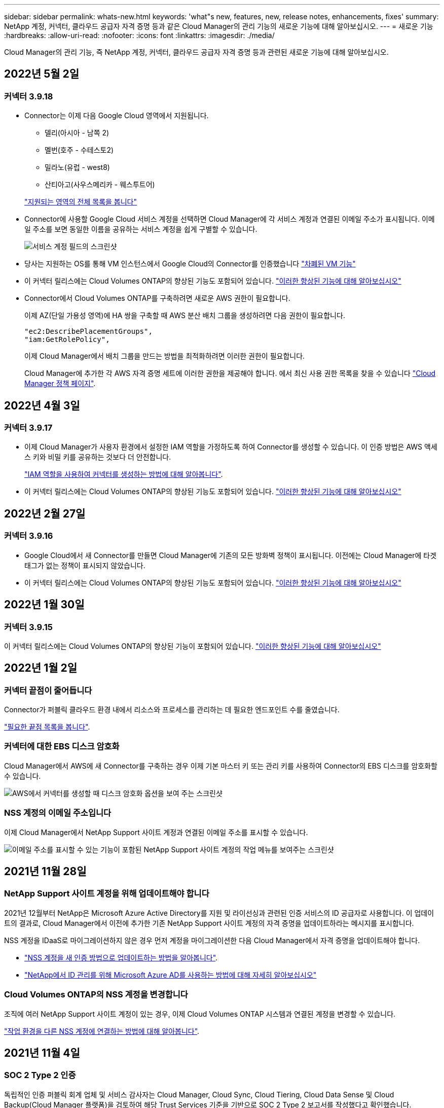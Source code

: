 ---
sidebar: sidebar 
permalink: whats-new.html 
keywords: 'what"s new, features, new, release notes, enhancements, fixes' 
summary: NetApp 계정, 커넥터, 클라우드 공급자 자격 증명 등과 같은 Cloud Manager의 관리 기능의 새로운 기능에 대해 알아보십시오. 
---
= 새로운 기능
:hardbreaks:
:allow-uri-read: 
:nofooter: 
:icons: font
:linkattrs: 
:imagesdir: ./media/


[role="lead"]
Cloud Manager의 관리 기능, 즉 NetApp 계정, 커넥터, 클라우드 공급자 자격 증명 등과 관련된 새로운 기능에 대해 알아보십시오.



== 2022년 5월 2일



=== 커넥터 3.9.18

* Connector는 이제 다음 Google Cloud 영역에서 지원됩니다.
+
** 델리(아시아 - 남쪽 2)
** 멜번(호주 - 수테스토2)
** 밀라노(유럽 - west8)
** 산티아고(사우스메리카 - 웨스투트어)


+
https://cloud.netapp.com/cloud-volumes-global-regions["지원되는 영역의 전체 목록을 봅니다"^]

* Connector에 사용할 Google Cloud 서비스 계정을 선택하면 Cloud Manager에 각 서비스 계정과 연결된 이메일 주소가 표시됩니다. 이메일 주소를 보면 동일한 이름을 공유하는 서비스 계정을 쉽게 구별할 수 있습니다.
+
image:https://raw.githubusercontent.com/NetAppDocs/cloud-manager-setup-admin/main/media/screenshot-google-cloud-service-account.png["서비스 계정 필드의 스크린샷"]

* 당사는 지원하는 OS를 통해 VM 인스턴스에서 Google Cloud의 Connector를 인증했습니다 https://cloud.google.com/compute/shielded-vm/docs/shielded-vm["차폐된 VM 기능"^]
* 이 커넥터 릴리스에는 Cloud Volumes ONTAP의 향상된 기능도 포함되어 있습니다. https://docs.netapp.com/us-en/cloud-manager-cloud-volumes-ontap/whats-new.html#2-may-2022["이러한 향상된 기능에 대해 알아보십시오"^]
* Connector에서 Cloud Volumes ONTAP를 구축하려면 새로운 AWS 권한이 필요합니다.
+
이제 AZ(단일 가용성 영역)에 HA 쌍을 구축할 때 AWS 분산 배치 그룹을 생성하려면 다음 권한이 필요합니다.

+
[source, json]
----
"ec2:DescribePlacementGroups",
"iam:GetRolePolicy",
----
+
이제 Cloud Manager에서 배치 그룹을 만드는 방법을 최적화하려면 이러한 권한이 필요합니다.

+
Cloud Manager에 추가한 각 AWS 자격 증명 세트에 이러한 권한을 제공해야 합니다. 에서 최신 사용 권한 목록을 찾을 수 있습니다 https://mysupport.netapp.com/site/info/cloud-manager-policies["Cloud Manager 정책 페이지"^].





== 2022년 4월 3일



=== 커넥터 3.9.17

* 이제 Cloud Manager가 사용자 환경에서 설정한 IAM 역할을 가정하도록 하여 Connector를 생성할 수 있습니다. 이 인증 방법은 AWS 액세스 키와 비밀 키를 공유하는 것보다 더 안전합니다.
+
https://docs.netapp.com/us-en/cloud-manager-setup-admin/task-creating-connectors-aws.html["IAM 역할을 사용하여 커넥터를 생성하는 방법에 대해 알아봅니다"].

* 이 커넥터 릴리스에는 Cloud Volumes ONTAP의 향상된 기능도 포함되어 있습니다. https://docs.netapp.com/us-en/cloud-manager-cloud-volumes-ontap/whats-new.html#3-april-2022["이러한 향상된 기능에 대해 알아보십시오"^]




== 2022년 2월 27일



=== 커넥터 3.9.16

* Google Cloud에서 새 Connector를 만들면 Cloud Manager에 기존의 모든 방화벽 정책이 표시됩니다. 이전에는 Cloud Manager에 타겟 태그가 없는 정책이 표시되지 않았습니다.
* 이 커넥터 릴리스에는 Cloud Volumes ONTAP의 향상된 기능도 포함되어 있습니다. https://docs.netapp.com/us-en/cloud-manager-cloud-volumes-ontap/whats-new.html#27-february-2022["이러한 향상된 기능에 대해 알아보십시오"^]




== 2022년 1월 30일



=== 커넥터 3.9.15

이 커넥터 릴리스에는 Cloud Volumes ONTAP의 향상된 기능이 포함되어 있습니다. https://docs.netapp.com/us-en/cloud-manager-cloud-volumes-ontap/whats-new.html#30-january-2022["이러한 향상된 기능에 대해 알아보십시오"^]



== 2022년 1월 2일



=== 커넥터 끝점이 줄어듭니다

Connector가 퍼블릭 클라우드 환경 내에서 리소스와 프로세스를 관리하는 데 필요한 엔드포인트 수를 줄였습니다.

https://docs.netapp.com/us-en/cloud-manager-setup-admin/reference-networking-cloud-manager.html#outbound-internet-access["필요한 끝점 목록을 봅니다"].



=== 커넥터에 대한 EBS 디스크 암호화

Cloud Manager에서 AWS에 새 Connector를 구축하는 경우 이제 기본 마스터 키 또는 관리 키를 사용하여 Connector의 EBS 디스크를 암호화할 수 있습니다.

image:https://raw.githubusercontent.com/NetAppDocs/cloud-manager-setup-admin/main/media/screenshot-connector-disk-encryption.png["AWS에서 커넥터를 생성할 때 디스크 암호화 옵션을 보여 주는 스크린샷"]



=== NSS 계정의 이메일 주소입니다

이제 Cloud Manager에서 NetApp Support 사이트 계정과 연결된 이메일 주소를 표시할 수 있습니다.

image:https://raw.githubusercontent.com/NetAppDocs/cloud-manager-setup-admin/main/media/screenshot-nss-display-email.png["이메일 주소를 표시할 수 있는 기능이 포함된 NetApp Support 사이트 계정의 작업 메뉴를 보여주는 스크린샷"]



== 2021년 11월 28일



=== NetApp Support 사이트 계정을 위해 업데이트해야 합니다

2021년 12월부터 NetApp은 Microsoft Azure Active Directory를 지원 및 라이선싱과 관련된 인증 서비스의 ID 공급자로 사용합니다. 이 업데이트의 결과로, Cloud Manager에서 이전에 추가한 기존 NetApp Support 사이트 계정의 자격 증명을 업데이트하라는 메시지를 표시합니다.

NSS 계정을 IDaaS로 마이그레이션하지 않은 경우 먼저 계정을 마이그레이션한 다음 Cloud Manager에서 자격 증명을 업데이트해야 합니다.

* link:task-adding-nss-accounts.html#update-an-nss-account-for-the-new-authentication-method["NSS 계정을 새 인증 방법으로 업데이트하는 방법을 알아봅니다"].
* https://kb.netapp.com/Advice_and_Troubleshooting/Miscellaneous/FAQs_for_NetApp_adoption_of_MS_Azure_AD_B2C_for_login["NetApp에서 ID 관리를 위해 Microsoft Azure AD를 사용하는 방법에 대해 자세히 알아보십시오"^]




=== Cloud Volumes ONTAP의 NSS 계정을 변경합니다

조직에 여러 NetApp Support 사이트 계정이 있는 경우, 이제 Cloud Volumes ONTAP 시스템과 연결된 계정을 변경할 수 있습니다.

link:task-adding-nss-accounts.html#attach-a-working-environment-to-a-different-nss-account["작업 환경을 다른 NSS 계정에 연결하는 방법에 대해 알아봅니다"].



== 2021년 11월 4일



=== SOC 2 Type 2 인증

독립적인 인증 퍼블릭 회계 업체 및 서비스 감사자는 Cloud Manager, Cloud Sync, Cloud Tiering, Cloud Data Sense 및 Cloud Backup(Cloud Manager 플랫폼)을 검토하여 해당 Trust Services 기준을 기반으로 SOC 2 Type 2 보고서를 작성했다고 확인했습니다.

https://www.netapp.com/company/trust-center/compliance/soc-2/["NetApp의 SOC 2 보고서 보기"^].



=== 커넥터가 더 이상 프록시로 지원되지 않습니다

더 이상 Cloud Manager 커넥터를 프록시 서버로 사용하여 Cloud Volumes ONTAP에서 AutoSupport 메시지를 보낼 수 없습니다. 이 기능은 제거되었으며 더 이상 지원되지 않습니다. NAT 인스턴스 또는 환경의 프록시 서비스를 통해 AutoSupport 연결을 제공해야 합니다.

https://docs.netapp.com/us-en/cloud-manager-cloud-volumes-ontap/task-verify-autosupport.html["Cloud Volumes ONTAP를 사용하여 AutoSupport를 확인하는 방법에 대해 자세히 알아보십시오"^]



== 2021년 10월 31일



=== 서비스 보안 주체를 사용한 인증

Microsoft Azure에서 새 Connector를 만들면 Azure 계정 자격 증명이 아닌 Azure 서비스 보안 주체를 사용하여 인증할 수 있습니다.

link:task-creating-connectors-azure.html#create-a-connector-using-a-service-principal["Azure 서비스 보안 주체를 인증하는 방법에 대해 알아봅니다"].



=== 자격 증명 향상

사용하기 쉽고 Cloud Manager 인터페이스의 현재 모양과 느낌을 맞추기 위해 자격 증명 페이지를 다시 설계했습니다.



== 2021년 9월 2일



=== 새 알림 서비스가 추가되었습니다

알림 서비스가 도입되어 현재 로그인 세션 중에 시작한 Cloud Manager 작업의 상태를 확인할 수 있습니다. 작업이 성공했는지 또는 실패했는지 확인할 수 있습니다. link:task-monitor-cm-operations.html["계정의 작업을 모니터링하는 방법을 확인하십시오"].



== 2021년 8월 1일



=== 커넥터를 통한 RHEL 7.9 지원

이제 Connector는 Red Hat Enterprise Linux 7.9를 실행하는 호스트에서 지원됩니다.

link:task-installing-linux.html["커넥터에 대한 시스템 요구 사항을 봅니다"].



== 2021년 7월 7일



=== 커넥터 추가 마법사 기능 향상

새 옵션을 추가하고 사용하기 쉽도록 * 커넥터 추가 * 마법사를 다시 설계했습니다. 이제 태그를 추가하고, 역할을 지정하고(AWS 또는 Azure의 경우), 프록시 서버에 대한 루트 인증서를 업로드하고, Terraform 자동화에 대한 코드를 보고, 진행률 세부 정보를 보는 등의 작업을 수행할 수 있습니다.

* link:task-creating-connectors-aws.html["AWS에서 커넥터를 생성합니다"]
* link:task-creating-connectors-azure.html["Azure에서 커넥터를 만듭니다"]
* link:task-creating-connectors-gcp.html["GCP에서 커넥터를 생성합니다"]




=== NSS 지원 대시보드의 계정 관리

이제 NSS(NetApp Support Site) 계정은 Settings(설정) 메뉴가 아니라 Support Dashboard에서 관리됩니다. 이러한 변경을 통해 단일 위치에서 모든 지원 관련 정보를 쉽게 찾고 관리할 수 있습니다.

link:task-adding-nss-accounts.html["NSS 계정 관리 방법에 대해 알아봅니다"].

image:screenshot_nss_management.png["NSS 계정을 추가할 수 있는 지원 대시보드의 NSS 관리 탭 스크린샷"]



== 2021년 5월 5일



=== 타임라인의 계정

이제 Cloud Manager의 타임라인에 계정 관리와 관련된 작업 및 이벤트가 표시됩니다. 이러한 동작에는 사용자 연결, 작업 영역 만들기, 커넥터 만들기 등이 있습니다. 특정 작업을 수행한 사람을 확인해야 하거나 작업의 상태를 확인해야 하는 경우 시간 표시 막대를 확인하는 것이 도움이 됩니다.

link:task-monitor-cm-operations.html#auditing-user-activity-in-your-account["타임라인을 Tenancy 서비스로 필터링하는 방법에 대해 알아보십시오"].



== 2021년 4월 11일



=== API는 Cloud Manager로 직접 호출합니다

프록시 서버를 구성한 경우 프록시를 통하지 않고 API 호출을 Cloud Manager로 직접 전송하는 옵션을 사용할 수 있습니다. 이 옵션은 AWS 또는 Google Cloud에서 실행되는 커넥터에서 지원됩니다.

link:task-configuring-proxy.html["이 설정에 대해 자세히 알아보십시오"].



=== 서비스 계정 사용자

이제 서비스 계정 사용자를 만들 수 있습니다.

서비스 계정은 자동화를 위해 Cloud Manager에 승인된 API 호출을 수행할 수 있는 "사용자" 역할을 합니다. 따라서 언제든지 퇴사할 수 있는 실제 사용자의 계정을 기반으로 자동화 스크립트를 작성할 필요가 없으므로 자동화를 더욱 쉽게 관리할 수 있습니다. 페더레이션을 사용하는 경우 클라우드에서 새로 고침 토큰을 생성하지 않고 토큰을 생성할 수 있습니다.

link:task-managing-netapp-accounts.html#creating-and-managing-service-accounts["서비스 계정 사용에 대해 자세히 알아보십시오"].



=== 개인 미리보기

이제 고객 어카운트의 프라이빗 미리보기 기능을 사용하여 Cloud Manager의 미리보기 기능을 이용하여 새로운 NetApp 클라우드 서비스에 액세스할 수 있습니다.

link:task-managing-netapp-accounts.html#allowing-private-previews["이 옵션에 대해 자세히 알아보십시오"].



=== 타사 서비스

또한 사용자 계정의 타사 서비스가 Cloud Manager에서 사용 가능한 타사 서비스에 액세스하도록 허용할 수도 있습니다.

link:task-managing-netapp-accounts.html#allowing-third-party-services["이 옵션에 대해 자세히 알아보십시오"].



== 2021년 2월 9일



=== 지원 대시보드 개선 사항

NetApp Support 사이트 자격 증명을 추가하여 지원을 등록할 수 있도록 지원 대시보드를 업데이트했습니다. 대시보드에서 직접 NetApp 지원 케이스를 시작할 수도 있습니다. 도움말 아이콘을 클릭한 다음 * 지원 * 을 클릭하십시오.
